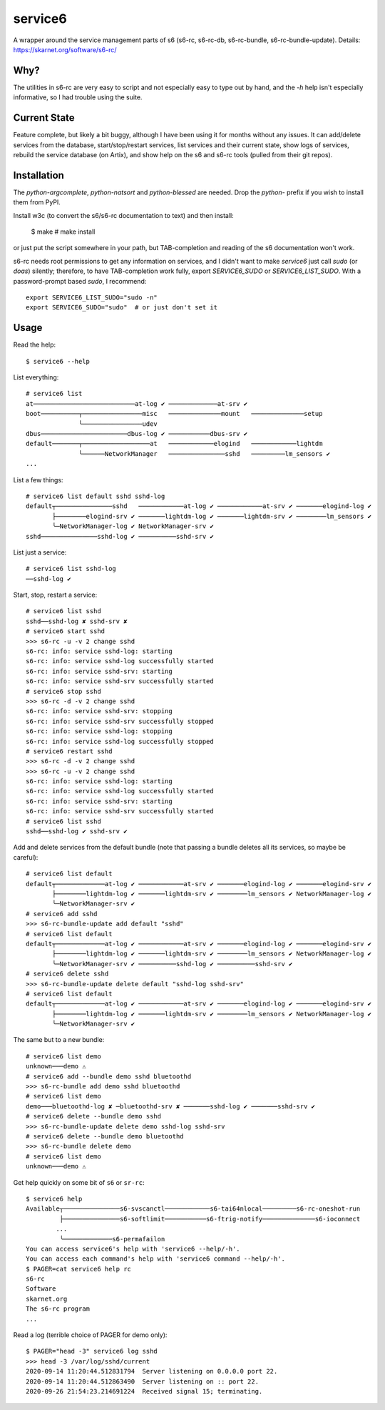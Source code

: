 service6
========

A wrapper around the service management parts of s6 (s6-rc, s6-rc-db,
s6-rc-bundle, s6-rc-bundle-update). Details: https://skarnet.org/software/s6-rc/

Why?
----

The utilities in s6-rc are very easy to script and not especially easy to type
out by hand, and the `-h` help isn't especially informative, so I had trouble
using the suite.

Current State
-------------

Feature complete, but likely a bit buggy, although I have been using it for months
without any issues. It can add/delete services from the database, start/stop/restart
services, list services and their current state, show logs of services, rebuild the
service database (on Artix), and show help on the s6 and s6-rc tools (pulled from
their git repos).

Installation
------------

The `python-argcomplete`, `python-natsort` and `python-blessed` are needed. Drop
the `python-` prefix if you wish to install them from PyPI.

Install w3c (to convert the s6/s6-rc documentation to text) and then install:

    $ make
    # make install

or just put the script somewhere in your path, but TAB-completion and reading of the
s6 documentation won't work.

s6-rc needs root permissions to get any information on services, and I didn't want to
make `service6` just call `sudo` (or `doas`) silently; therefore, to have 
TAB-completion work fully, export `SERVICE6_SUDO` or `SERVICE6_LIST_SUDO`.
With a password-prompt based `sudo`, I recommend::

    export SERVICE6_LIST_SUDO="sudo -n"
    export SERVICE6_SUDO="sudo"  # or just don't set it

Usage
-----

Read the help::

    $ service6 --help

List everything::

    # service6 list
    at───────────────────────────at-log ✔ ─────────────at-srv ✔ 
    boot──────────┬────────────────misc   ──────────────mount   ──────────────setup   
                  ╰────────────────udev   
    dbus───────────────────────dbus-log ✔ ───────────dbus-srv ✔ 
    default───────┬──────────────────at   ────────────elogind   ────────────lightdm   
                  ╰──────NetworkManager   ───────────────sshd   ─────────lm_sensors ✔ 
    ...

List a few things::

    # service6 list default sshd sshd-log
    default┬───────────────sshd   ────────────at-log ✔ ────────────at-srv ✔ ───────elogind-log ✔ 
           ├────────elogind-srv ✔ ───────lightdm-log ✔ ───────lightdm-srv ✔ ────────lm_sensors ✔ 
           ╰─NetworkManager-log ✔ NetworkManager-srv ✔ 
    sshd───────────────sshd-log ✔ ──────────sshd-srv ✔ 


List just a service::

    # service6 list sshd-log
    ──sshd-log ✔ 

Start, stop, restart a service::

    # service6 list sshd
    sshd──sshd-log ✘ sshd-srv ✘ 
    # service6 start sshd
    >>> s6-rc -u -v 2 change sshd
    s6-rc: info: service sshd-log: starting
    s6-rc: info: service sshd-log successfully started
    s6-rc: info: service sshd-srv: starting
    s6-rc: info: service sshd-srv successfully started
    # service6 stop sshd
    >>> s6-rc -d -v 2 change sshd
    s6-rc: info: service sshd-srv: stopping
    s6-rc: info: service sshd-srv successfully stopped
    s6-rc: info: service sshd-log: stopping
    s6-rc: info: service sshd-log successfully stopped
    # service6 restart sshd
    >>> s6-rc -d -v 2 change sshd
    >>> s6-rc -u -v 2 change sshd
    s6-rc: info: service sshd-log: starting
    s6-rc: info: service sshd-log successfully started
    s6-rc: info: service sshd-srv: starting
    s6-rc: info: service sshd-srv successfully started
    # service6 list sshd
    sshd──sshd-log ✔ sshd-srv ✔ 

Add and delete services from the default bundle (note that passing a bundle
deletes all its services, so maybe be careful)::

    # service6 list default
    default┬─────────────at-log ✔ ────────────at-srv ✔ ───────elogind-log ✔ ───────elogind-srv ✔ 
           ├────────lightdm-log ✔ ───────lightdm-srv ✔ ────────lm_sensors ✔ NetworkManager-log ✔ 
           ╰─NetworkManager-srv ✔ 
    # service6 add sshd    
    >>> s6-rc-bundle-update add default "sshd"
    # service6 list default
    default┬─────────────at-log ✔ ────────────at-srv ✔ ───────elogind-log ✔ ───────elogind-srv ✔ 
           ├────────lightdm-log ✔ ───────lightdm-srv ✔ ────────lm_sensors ✔ NetworkManager-log ✔ 
           ╰─NetworkManager-srv ✔ ──────────sshd-log ✔ ──────────sshd-srv ✔ 
    # service6 delete sshd 
    >>> s6-rc-bundle-update delete default "sshd-log sshd-srv"
    # service6 list default
    default┬─────────────at-log ✔ ────────────at-srv ✔ ───────elogind-log ✔ ───────elogind-srv ✔ 
           ├────────lightdm-log ✔ ───────lightdm-srv ✔ ────────lm_sensors ✔ NetworkManager-log ✔ 
           ╰─NetworkManager-srv ✔

The same but to a new bundle::

    # service6 list demo
    unknown───demo ⚠ 
    # service6 add --bundle demo sshd bluetoothd
    >>> s6-rc-bundle add demo sshd bluetoothd
    # service6 list demo
    demo───bluetoothd-log ✘ ─bluetoothd-srv ✘ ───────sshd-log ✔ ───────sshd-srv ✔ 
    # service6 delete --bundle demo sshd
    >>> s6-rc-bundle-update delete demo sshd-log sshd-srv
    # service6 delete --bundle demo bluetoothd
    >>> s6-rc-bundle delete demo
    # service6 list demo
    unknown───demo ⚠ 

Get help quickly on some bit of ``s6`` or ``sr-rc``::

    $ service6 help
    Available┬───────────────s6-svscanctl────────────s6-tai64nlocal─────────s6-rc-oneshot-run
             ├───────────────s6-softlimit───────────s6-ftrig-notify──────────────s6-ioconnect
            ...
             ╰─────────────s6-permafailon
    You can access service6's help with 'service6 --help/-h'.
    You can access each command's help with 'service6 command --help/-h'.
    $ PAGER=cat service6 help rc
    s6-rc
    Software
    skarnet.org
    The s6-rc program
    ...

Read a log (terrible choice of PAGER for demo only)::

    $ PAGER="head -3" service6 log sshd
    >>> head -3 /var/log/sshd/current
    2020-09-14 11:20:44.512831794  Server listening on 0.0.0.0 port 22.
    2020-09-14 11:20:44.512863490  Server listening on :: port 22.
    2020-09-26 21:54:23.214691224  Received signal 15; terminating.

